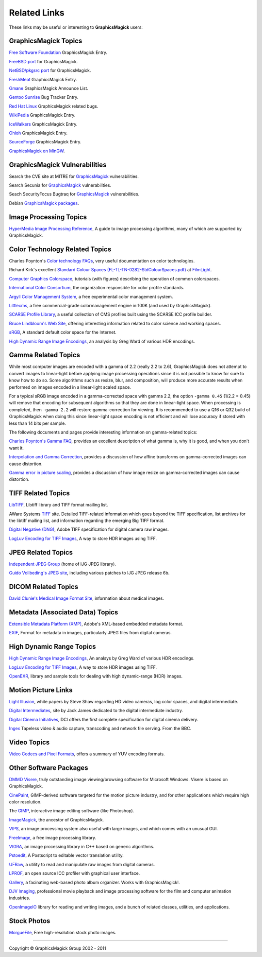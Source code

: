 =====================
Related Links
=====================

These links may be useful or interesting to **GraphicsMagick** users:

GraphicsMagick Topics
=====================

`Free Software Foundation <http://directory.fsf.org/project/GraphicsMagick/>`_ GraphicsMagick Entry.

`FreeBSD port <http://www.freebsd.org/cgi/cvsweb.cgi/ports/graphics/GraphicsMagick/>`_ for GraphicsMagick.

`NetBSD/pkgsrc port <http://pkgsrc.se/graphics/GraphicsMagick/>`_ for GraphicsMagick.

`FreshMeat <http://freshmeat.net/projects/graphicsmagick>`_ GraphicsMagick Entry.

`Gmane <http://dir.gmane.org/gmane.comp.video.graphicsmagick.announce>`_ GraphicsMagick Announce List.

`Gentoo Sunrise <http://bugs.gentoo.org/show_bug.cgi?id=190372>`_ Bug Tracker Entry.

`Red Hat Linux <http://bugzilla.redhat.com/buglist.cgi?quicksearch=GraphicsMagick>`_ GraphicsMagick related bugs.

`WikiPedia <http://en.wikipedia.org/wiki/GraphicsMagick>`_ GraphicsMagick Entry.

`IceWalkers <http://www.icewalkers.com/Linux/Software/519400/GraphicsMagick.html>`_ GraphicsMagick Entry.

`Ohloh <http://www.ohloh.net/p/GraphicsMagick>`_ GraphicsMagick Entry.

`SourceForge <http://sourceforge.net/projects/graphicsmagick/>`_ GraphicsMagick Entry.

`GraphicsMagick on MinGW <http://ascendwiki.cheme.cmu.edu/Building_GraphicsMagick_on_MinGW>`_.


GraphicsMagick Vulnerabilities
==============================

Search the CVE site at MITRE for `GraphicsMagick`__ vulnerabilities.

.. _CVE_GraphicsMagick : http://cve.mitre.org/cgi-bin/cvekey.cgi?keyword=GraphicsMagick

__ CVE_GraphicsMagick_

Search Secunia for `GraphicsMagick`__ vulnerabilities.

.. _Secunia_GraphicsMagick : http://secunia.com/search/?search=GraphicsMagick

__ Secunia_GraphicsMagick_

Seach SecurityFocus Bugtraq for `GraphicsMagick`__ vulnerabilities.

__ Bugtraq_GraphicsMagick_

.. _Bugtraq_GraphicsMagick : http://search.securityfocus.com/swsearch?sbm=%2F&metaname=alldoc&query=graphicsmagick&x=0&y=0

Debian `GraphicsMagick packages <http://packages.debian.org/search?keywords=GraphicsMagick&amp;searchon=names&amp;suite=all&amp;section=main>`_.


Image Processing Topics
============================

`HyperMedia Image Processing Reference <http://homepages.inf.ed.ac.uk/rbf/HIPR2/>`_,
A guide to image processing algorithms, many of which are supported by GraphicsMagick.


Color Technology Related Topics
======================================

Charles Poynton's `Color technology FAQs <http://www.poynton.com/Poynton-color.html>`_,
very useful documentation on color technologies.

Richard Kirk's excellent `Standard Colour Spaces (FL-TL-TN-0282-StdColourSpaces.pdf) <http://www.filmlight.ltd.uk/services_support/library/truelight>`_ at `FilmLight <http://www.filmlight.ltd.uk/>`_.

`Computer Graphics Colorspace <http://cs.fit.edu/~wds/classes/cse5255/cse5255/davis/>`_,
tutorials (with figures) describing the operation of common colorspaces.

`International Color Consortium <http://www.color.org/>`_,
the organization responsible for color profile standards.

`Argyll Color Management System <http://www.argyllcms.com/>`_,
a free experimental color management system.

`Littlecms <http://www.littlecms.com/>`_,
a free commercial-grade colormanagement engine in 100K (and used by GraphicsMagick).

`SCARSE Profile Library <http://www.scarse.org/goodies/profiles/>`_,
a useful collection of CMS profiles built using the SCARSE ICC profile builder.

`Bruce Lindbloom's Web Site <http://www.brucelindbloom.com/>`_,
offering interesting information related to color science and working spaces.

`sRGB <http://www.w3.org/Graphics/Color/sRGB.html>`_,
A standard default color space for the Internet.

`High Dynamic Range Image Encodings <http://www.anyhere.com/gward/hdrenc/hdr_encodings.html>`_,
an analysis by Greg Ward of various HDR encodings.

Gamma Related Topics
======================================

While most computer images are encoded with a gamma of 2.2 (really 2.2
to 2.6), GraphicsMagick does not attempt to convert images to
linear-light before applying image processing operations since it is
not possible to know for sure to know how to do so.  Some algorithms
such as resize, blur, and composition, will produce more accurate
results when performed on images encoded in a linear-light scaled
space.

For a typical sRGB image encoded in a gamma-corrected space with gamma
2.2, the option ``-gamma 0.45`` (1/2.2 = 0.45) will remove that
encoding for subsequent algorithms so that they are done in
linear-light space.  When processing is completed, then ``-gamma 2.2``
will restore gamma-correction for viewing.  It is recommended to use a
Q16 or Q32 build of GraphicsMagick when doing this since linear-light
space encoding is not efficient and will lose accuracy if stored with
less than 14 bits per sample.

The following documents and pages provide interesting information on
gamma-related topics:

`Charles Poynton's Gamma FAQ <http://www.poynton.com/GammaFAQ.html>`_,
provides an excellent description of what gamma is, why it is good,
and when you don't want it.

`Interpolation and Gamma Correction
<http://www.all-in-one.ee/~dersch/gamma/gamma.html>`_, provides a
discussion of how affine transforms on gamma-corrected images can
cause distortion.

`Gamma error in picture scaling
<http://www.4p8.com/eric.brasseur/gamma.html>`_, provides a discussion
of how image resize on gamma-corrected images can cause distortion.


TIFF Related Topics
============================

`LibTIFF <http://www.remotesensing.org/libtiff/>`_,
Libtiff library and TIFF format mailing list.

AWare Systems `TIFF <http://www.awaresystems.be/imaging/tiff.html>`_ site.
Detailed TIFF-related information which goes beyond the TIFF specification,
list archives for the libtiff mailing list, and information regarding the emerging Big TIFF format.

`Digital Negative (DNG) <http://www.adobe.com/products/dng/index.html>`_,
Adobe TIFF specification for digital camera raw images.

`LogLuv Encoding for TIFF Images <http://www.anyhere.com/gward/pixformat/tiffluv.html>`_,
A way to store HDR images using TIFF.

JPEG Related Topics
==========================

`Independent JPEG Group <http://www.ijg.org/>`_ (home of IJG JPEG library).

`Guido Vollbeding's JPEG site <http://jpegclub.org/>`_, including various patches to IJG JPEG release 6b.

DICOM Related Topics
============================

`David Clunie's Medical Image Format Site <http://www.dclunie.com/>`_,
information about medical images.

Metadata (Associated Data) Topics
=========================================

`Extensible Metadata Platform (XMP) <http://www.adobe.com/products/xmp/index.html>`_,
Adobe's XML-based embedded metadata format.

`EXIF <http://www.exif.org/>`_,
Format for metadata in images, particularly JPEG files from digital cameras.

High Dynamic Range Topics
==========================

`High Dynamic Range Image Encodings <http://www.anyhere.com/gward/hdrenc/hdr_encodings.html>`_,
An analsys by Greg Ward of various HDR encodings.

`LogLuv Encoding for TIFF Images <http://www.anyhere.com/gward/pixformat/tiffluv.html>`_,
A way to store HDR images using TIFF.

`OpenEXR <http://www.openexr.com/>`_,
library and sample tools for dealing with high dynamic-range (HDR) images.

Motion Picture Links
=========================

`Light Illusion <http://www.lightillusion.com/home.htm>`_,
white papers by Steve Shaw regarding HD video cameras, log color spaces, and digital intermediate.

`Digital Intermediates <http://www.digitalintermediates.org/>`_,
site by Jack James dedicated to the digital intermediate industry.

`Digital Cinema Initiatives <http://www.dcimovies.com/>`_,
DCI offers the first complete specification for digital cinema delivery.

`Ingex <http://ingex.sourceforge.net/index.html>`_ Tapeless video &
audio capture, transcoding and network file serving.  From the BBC.

Video Topics
=============

`Video Codecs and Pixel Formats <http://www.fourcc.org/>`_, offers a summary of YUV encoding formats.

Other Software Packages
========================

`DMMD Visere <http://www.dmmd.net/>`_,
truly outstanding image viewing/browsing software for Microsoft Windows.
Visere is based on GraphicsMagick.

`CinePaint <http://www.cinepaint.org/>`_,
GIMP-derived software targeted for the motion picture industry, and for other
applications which require high color resolution.

The `GIMP <http://www.gimp.org/>`_, interactive image editing software (like Photoshop).

`ImageMagick <http://www.imagemagick.org/>`_, the ancestor of GraphicsMagick.

`VIPS <http://www.vips.ecs.soton.ac.uk/index.php?title=VIPS>`_, an image processing system also useful with
large images, and which comes with an unusual GUI.

`FreeImage <http://freeimage.sourceforge.net/index.html>`_,
a free image processing library.

`VIGRA <http://hci.iwr.uni-heidelberg.de/vigra/>`_,
an image processing library in C++ based on generic algorithms.

`Pstoedit <http://www.pstoedit.net/>`_,
A Postscript to editable vector translation utility.

`UFRaw <http://ufraw.sourceforge.net/>`_,
a utility to read and manipulate raw images from digital cameras.

`LPROF <http://lprof.sourceforge.net/index.html>`_,
an open source ICC profiler with graphical user interface.

`Gallery <http://gallery.menalto.com/>`_,
a facinating web-based photo album organizer.  Works with GraphicsMagick!.

`DJV Imaging <http://djv.sourceforge.net/>`_, professional movie
playback and image processing software for the film and computer
animation industries.

`OpenImageIO <https://sites.google.com/site/openimageio/>`_ library
for reading and writing images, and a bunch of related classes,
utilities, and applications.

Stock Photos
=============

`MorgueFile <http://www.morguefile.com/>`_, Free high-resolution stock photo images.

--------------------------------------------------------------------------

.. |copy|   unicode:: U+000A9 .. COPYRIGHT SIGN

Copyright |copy| GraphicsMagick Group 2002 - 2011
